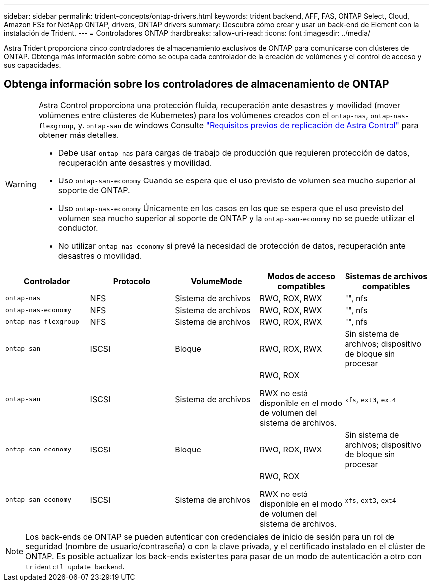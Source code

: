 ---
sidebar: sidebar 
permalink: trident-concepts/ontap-drivers.html 
keywords: trident backend, AFF, FAS, ONTAP Select, Cloud, Amazon FSx for NetApp ONTAP, drivers, ONTAP drivers 
summary: Descubra cómo crear y usar un back-end de Element con la instalación de Trident. 
---
= Controladores ONTAP
:hardbreaks:
:allow-uri-read: 
:icons: font
:imagesdir: ../media/


[role="lead"]
Astra Trident proporciona cinco controladores de almacenamiento exclusivos de ONTAP para comunicarse con clústeres de ONTAP. Obtenga más información sobre cómo se ocupa cada controlador de la creación de volúmenes y el control de acceso y sus capacidades.



== Obtenga información sobre los controladores de almacenamiento de ONTAP

[WARNING]
====
Astra Control proporciona una protección fluida, recuperación ante desastres y movilidad (mover volúmenes entre clústeres de Kubernetes) para los volúmenes creados con el `ontap-nas`, `ontap-nas-flexgroup`, y. `ontap-san` de windows Consulte link:https://docs.netapp.com/us-en/astra-control-center/use/replicate_snapmirror.html#replication-prerequisites["Requisitos previos de replicación de Astra Control"^] para obtener más detalles.

* Debe usar `ontap-nas` para cargas de trabajo de producción que requieren protección de datos, recuperación ante desastres y movilidad.
* Uso `ontap-san-economy` Cuando se espera que el uso previsto de volumen sea mucho superior al soporte de ONTAP.
* Uso `ontap-nas-economy` Únicamente en los casos en los que se espera que el uso previsto del volumen sea mucho superior al soporte de ONTAP y la `ontap-san-economy` no se puede utilizar el conductor.
* No utilizar `ontap-nas-economy` si prevé la necesidad de protección de datos, recuperación ante desastres o movilidad.


====
[cols="5"]
|===
| Controlador | Protocolo | VolumeMode | Modos de acceso compatibles | Sistemas de archivos compatibles 


| `ontap-nas`  a| 
NFS
 a| 
Sistema de archivos
 a| 
RWO, ROX, RWX
 a| 
"", nfs



| `ontap-nas-economy`  a| 
NFS
 a| 
Sistema de archivos
 a| 
RWO, ROX, RWX
 a| 
"", nfs



| `ontap-nas-flexgroup`  a| 
NFS
 a| 
Sistema de archivos
 a| 
RWO, ROX, RWX
 a| 
"", nfs



| `ontap-san`  a| 
ISCSI
 a| 
Bloque
 a| 
RWO, ROX, RWX
 a| 
Sin sistema de archivos; dispositivo de bloque sin procesar



| `ontap-san`  a| 
ISCSI
 a| 
Sistema de archivos
 a| 
RWO, ROX

RWX no está disponible en el modo de volumen del sistema de archivos.
 a| 
`xfs`, `ext3`, `ext4`



| `ontap-san-economy`  a| 
ISCSI
 a| 
Bloque
 a| 
RWO, ROX, RWX
 a| 
Sin sistema de archivos; dispositivo de bloque sin procesar



| `ontap-san-economy`  a| 
ISCSI
 a| 
Sistema de archivos
 a| 
RWO, ROX

RWX no está disponible en el modo de volumen del sistema de archivos.
 a| 
`xfs`, `ext3`, `ext4`

|===

NOTE: Los back-ends de ONTAP se pueden autenticar con credenciales de inicio de sesión para un rol de seguridad (nombre de usuario/contraseña) o con la clave privada, y el certificado instalado en el clúster de ONTAP. Es posible actualizar los back-ends existentes para pasar de un modo de autenticación a otro con `tridentctl update backend`.
